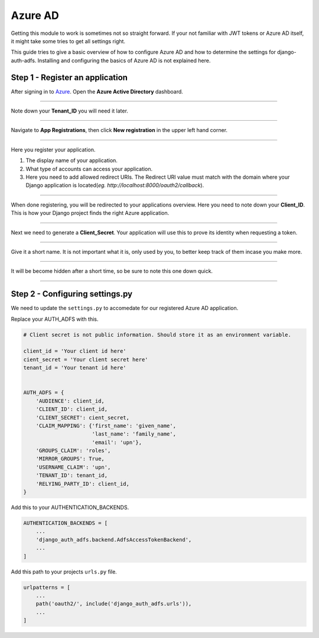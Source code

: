 Azure AD
========

Getting this module to work is sometimes not so straight forward. If your not familiar with JWT tokens or Azure AD
itself, it might take some tries to get all settings right.

This guide tries to give a basic overview of how to configure Azure AD and how to determine the settings for
django-auth-adfs. Installing and configuring the basics of Azure AD is not explained here.


Step 1 - Register an application
--------------------------------

After signing in to `Azure <https://portal.azure.com>`_. Open the **Azure Active Directory** dashboard. 

.. image:: _static/2021/01-azure_active_directory.png
   :scale: 50 %

------------


Note down your **Tenant_ID** you will need it later.


.. image:: _static/2021/02-azure_dashboard.png
    :scale: 50 %

------------


Navigate to **App Registrations**, then click **New registration** in the upper left hand corner.


.. image:: _static/2021/03-new_registrations.png
    :scale: 50 %

------------


Here you register your application. 

1. The display name of your application. 
2. What type of accounts can access your application.
3. Here you need to add allowed redirect URIs. The Redirect URI value must match with the domain where your Django application is located(*eg. http://localhost:8000/oauth2/callback*).


.. image:: _static/2021/04-app_registrations_specs.png
    :scale: 50 %

------------


When done registering, you will be redirected to your applications overview. Here you need to note down your **Client_ID**. This is how your Django project finds the right Azure application.  


.. image:: _static/2021/05-application_overview.png
    :scale: 50 %

------------


Next we need to generate a **Client_Secret**. Your application will use this to prove its identity when requesting a token. 


.. image:: _static/2021/06-add_Secret.png
    :scale: 50 %

------------


Give it a short name. It is not important what it is, only used by you, to better keep track of them incase you make more.


.. image:: _static/2021/07-add_Secret_name.png
    :scale: 50 %

------------


It will be become hidden after a short time, so be sure to note this one down quick.


.. image:: _static/2021/08-copy_Secret.png
    :scale: 50 %

------------


    
Step 2 - Configuring settings.py
--------------------------------------------------------
We need to update the ``settings.py`` to accomedate for our registered Azure AD application. 

Replace your AUTH_ADFS with this.

.. code-block:: python

    # Client secret is not public information. Should store it as an environment variable.
    
    client_id = 'Your client id here'
    cient_secret = 'Your client secret here'
    tenant_id = 'Your tenant id here'
    

    AUTH_ADFS = {
        'AUDIENCE': client_id,
        'CLIENT_ID': client_id,
        'CLIENT_SECRET': cient_secret,
        'CLAIM_MAPPING': {'first_name': 'given_name',
                          'last_name': 'family_name',
                          'email': 'upn'},
        'GROUPS_CLAIM': 'roles',
        'MIRROR_GROUPS': True,
        'USERNAME_CLAIM': 'upn',
        'TENANT_ID': tenant_id,
        'RELYING_PARTY_ID': client_id,
    }
    

Add this to your AUTHENTICATION_BACKENDS.

.. code-block:: python

    AUTHENTICATION_BACKENDS = [
        ...
        'django_auth_adfs.backend.AdfsAccessTokenBackend',
        ...
    ]



Add this path to your projects ``urls.py`` file.

.. code-block:: python

    urlpatterns = [
        ...
        path('oauth2/', include('django_auth_adfs.urls')),
        ...
    ] 
